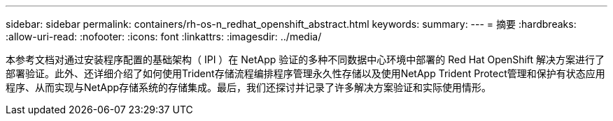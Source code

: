 ---
sidebar: sidebar 
permalink: containers/rh-os-n_redhat_openshift_abstract.html 
keywords:  
summary:  
---
= 摘要
:hardbreaks:
:allow-uri-read: 
:nofooter: 
:icons: font
:linkattrs: 
:imagesdir: ../media/


[role="lead"]
本参考文档对通过安装程序配置的基础架构（ IPI ）在 NetApp 验证的多种不同数据中心环境中部署的 Red Hat OpenShift 解决方案进行了部署验证。此外、还详细介绍了如何使用Trident存储流程编排程序管理永久性存储以及使用NetApp Trident Protect管理和保护有状态应用程序、从而实现与NetApp存储系统的存储集成。最后，我们还探讨并记录了许多解决方案验证和实际使用情形。
